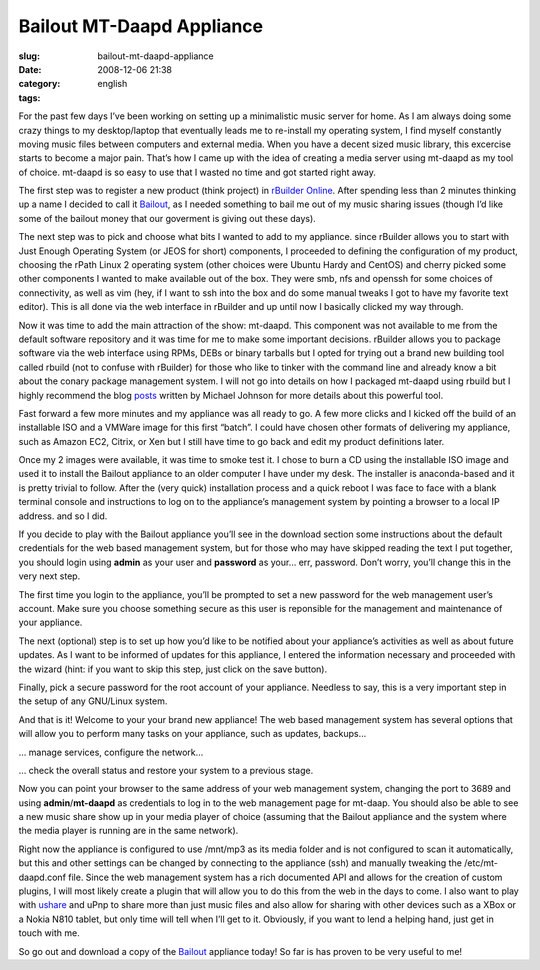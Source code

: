 Bailout MT-Daapd Appliance
##########################
:slug: bailout-mt-daapd-appliance
:date: 2008-12-06 21:38
:category:
:tags: english

For the past few days I’ve been working on setting up a minimalistic
music server for home. As I am always doing some crazy things to my
desktop/laptop that eventually leads me to re-install my operating
system, I find myself constantly moving music files between computers
and external media. When you have a decent sized music library, this
excercise starts to become a major pain. That’s how I came up with the
idea of creating a media server using mt-daapd as my tool of choice.
mt-daapd is so easy to use that I wasted no time and got started right
away.

The first step was to register a new product (think project) in
`rBuilder Online <http://www.rpath.org>`__. After spending less than 2
minutes thinking up a name I decided to call it
`Bailout <http://bailout.rpath.org>`__, as I needed something to bail me
out of my music sharing issues (though I’d like some of the bailout
money that our goverment is giving out these days).

The next step was to pick and choose what bits I wanted to add to my
appliance. since rBuilder allows you to start with Just Enough Operating
System (or JEOS for short) components, I proceeded to defining the
configuration of my product, choosing the rPath Linux 2 operating system
(other choices were Ubuntu Hardy and CentOS) and cherry picked some
other components I wanted to make available out of the box. They were
smb, nfs and openssh for some choices of connectivity, as well as vim
(hey, if I want to ssh into the box and do some manual tweaks I got to
have my favorite text editor). This is all done via the web interface in
rBuilder and up until now I basically clicked my way through.

Now it was time to add the main attraction of the show: mt-daapd. This
component was not available to me from the default software repository
and it was time for me to make some important decisions. rBuilder allows
you to package software via the web interface using RPMs, DEBs or binary
tarballs but I opted for trying out a brand new building tool called
rbuild (not to confuse with rBuilder) for those who like to tinker with
the command line and already know a bit about the conary package
management system. I will not go into details on how I packaged mt-daapd
using rbuild but I highly recommend the blog
`posts <http://blogs.conary.com/index.php/mkj/2008/08/29/simplifying_assumptions>`__
written by Michael Johnson for more details about this powerful tool.

Fast forward a few more minutes and my appliance was all ready to go. A
few more clicks and I kicked off the build of an installable ISO and a
VMWare image for this first “batch”. I could have chosen other formats
of delivering my appliance, such as Amazon EC2, Citrix, or Xen but I
still have time to go back and edit my product definitions later.

Once my 2 images were available, it was time to smoke test it. I chose
to burn a CD using the installable ISO image and used it to install the
Bailout appliance to an older computer I have under my desk. The
installer is anaconda-based and it is pretty trivial to follow. After
the (very quick) installation process and a quick reboot I was face to
face with a blank terminal console and instructions to log on to the
appliance’s management system by pointing a browser to a local IP
address. and so I did.

|Appliance Management|

If you decide to play with the Bailout appliance you’ll see in the
download section some instructions about the default credentials for the
web based management system, but for those who may have skipped reading
the text I put together, you should login using **admin** as your user
and **password** as your… err, password. Don’t worry, you’ll change this
in the very next step.

|Wizard: Setup a password|

The first time you login to the appliance, you’ll be prompted to set a
new password for the web management user’s account. Make sure you choose
something secure as this user is reponsible for the management and
maintenance of your appliance.

The next (optional) step is to set up how you’d like to be notified
about your appliance’s activities as well as about future updates. As I
want to be informed of updates for this appliance, I entered the
information necessary and proceeded with the wizard (hint: if you want
to skip this step, just click on the save button).

|Wizard: Setup a password for root|

Finally, pick a secure password for the root account of your appliance.
Needless to say, this is a very important step in the setup of any
GNU/Linux system.

|Landing page|

And that is it! Welcome to your your brand new appliance! The web based
management system has several options that will allow you to perform
many tasks on your appliance, such as updates, backups…

|Managing running services|

… manage services, configure the network…

|System Information|

… check the overall status and restore your system to a previous stage.

|MT-Daapd service web page|

Now you can point your browser to the same address of your web
management system, changing the port to 3689 and using
**admin**/**mt-daapd** as credentials to log in to the web management
page for mt-daap. You should also be able to see a new music share show
up in your media player of choice (assuming that the Bailout appliance
and the system where the media player is running are in the same
network).

|Banshee using a mt-daapd music share|

Right now the appliance is configured to use /mnt/mp3 as its media
folder and is not configured to scan it automatically, but this and
other settings can be changed by connecting to the appliance (ssh) and
manually tweaking the /etc/mt-daapd.conf file. Since the web management
system has a rich documented API and allows for the creation of custom
plugins, I will most likely create a plugin that will allow you to do
this from the web in the days to come. I also want to play with
`ushare <http://sourceforge.net/projects/ushare>`__ and uPnp to share
more than just music files and also allow for sharing with other devices
such as a XBox or a Nokia N810 tablet, but only time will tell when I’ll
get to it. Obviously, if you want to lend a helping hand, just get in
touch with me.

So go out and download a copy of the
`Bailout <http://bailout.rpath.org>`__ appliance today! So far is has
proven to be very useful to me!

.. |Appliance Management| image:: http://farm4.static.flickr.com/3227/3087612648_23a5164936.jpg
   :target: http://www.flickr.com/photos/ogmaciel/3087612648/
.. |Wizard: Setup a password| image:: http://farm4.static.flickr.com/3218/3086775491_bb6ee9acd6.jpg
   :target: http://www.flickr.com/photos/ogmaciel/3086775491/
.. |Wizard: Setup a password for root| image:: http://farm4.static.flickr.com/3228/3087612788_1e44136a71.jpg
   :target: http://www.flickr.com/photos/ogmaciel/3087612788/
.. |Landing page| image:: http://farm4.static.flickr.com/3050/3086776079_e03069c47b.jpg
   :target: http://www.flickr.com/photos/ogmaciel/3086776079/
.. |Managing running services| image:: http://farm4.static.flickr.com/3198/3086776183_1b03d6363d.jpg
   :target: http://www.flickr.com/photos/ogmaciel/3086776183/
.. |System Information| image:: http://farm4.static.flickr.com/3033/3086776791_7100cd5479.jpg
   :target: http://www.flickr.com/photos/ogmaciel/3086776791/
.. |MT-Daapd service web page| image:: http://farm4.static.flickr.com/3077/3087613296_2f78daff21.jpg
   :target: http://www.flickr.com/photos/ogmaciel/3087613296/
.. |Banshee using a mt-daapd music share| image:: http://farm4.static.flickr.com/3038/3086941341_6586e3754d.jpg
   :target: http://www.flickr.com/photos/ogmaciel/3086941341/
